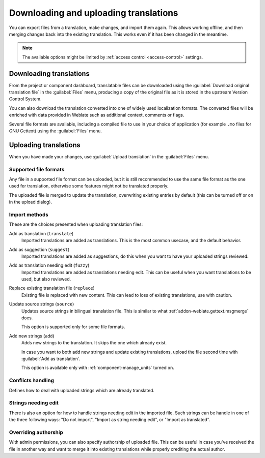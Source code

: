 Downloading and uploading translations
======================================

You can export files from a translation, make changes, and import them again. This allows
working offline, and then merging changes back into the existing translation.
This works even if it has been changed in the meantime.

.. note::

    The available options might be limited by
    :ref:`access control <access-control>` settings.

Downloading translations
------------------------

From the project or component dashboard, translatable files can be downloaded
using the :guilabel:`Download original translation file` in the :guilabel:`Files`
menu, producing a copy of the original file as it is stored in the upstream
Version Control System.

You can also download the translation converted into one of widely used
localization formats. The converted files will be enriched with data
provided in Weblate such as additional context, comments or flags.

Several file formats are available, including a compiled file
to use in your choice of application (for example ``.mo`` files for GNU Gettext) using
the :guilabel:`Files` menu.

Uploading translations
----------------------

When you have made your changes, use :guilabel:`Upload translation`
in the :guilabel:`Files` menu.

.. image:: /images/export-import.png

.. _upload-file:

Supported file formats
++++++++++++++++++++++

Any file in a supported file format can be uploaded, but it is still
recommended to use the same file format as the one used for translation, otherwise some
features might not be translated properly.

.. seealso::

   :ref:`formats`

The uploaded file is merged to update the translation, overwriting existing
entries by default (this can be turned off or on in the upload dialog).

.. _upload-method:

Import methods
++++++++++++++

These are the choices presented when uploading translation files:

Add as translation (``translate``)
    Imported translations are added as translations. This is the most common usecase, and
    the default behavior.
Add as suggestion (``suggest``)
    Imported translations are added as suggestions, do this when you want to have your
    uploaded strings reviewed.
Add as translation needing edit (``fuzzy``)
    Imported translations are added as translations needing edit. This can be useful
    when you want translations to be used, but also reviewed.
Replace existing translation file (``replace``)
    Existing file is replaced with new content. This can lead to loss of existing
    translations, use with caution.
Update source strings (``source``)
    Updates source strings in bilingual translation file. This is similar to
    what :ref:`addon-weblate.gettext.msgmerge` does.

    This option is supported only for some file formats.
Add new strings (``add``)
    Adds new strings to the translation. It skips the one which already exist.

    In case you want to both add new strings and update existing translations,
    upload the file second time with :guilabel:`Add as translation`.

    This option is available only with :ref:`component-manage_units` turned on.

.. seealso::

   :http:post:`/api/translations/(string:project)/(string:component)/(string:language)/file/`

.. _upload-conflicts:

Conflicts handling
++++++++++++++++++

Defines how to deal with uploaded strings which are already translated.

.. _upload-fuzzy:

Strings needing edit
++++++++++++++++++++

There is also an option for how to handle strings needing edit in the imported
file. Such strings can be handle in one of the three following ways: "Do not
import", "Import as string needing edit", or "Import as translated".

.. _upload-author-name:
.. _upload-author-email:

Overriding authorship
+++++++++++++++++++++

With admin permissions, you can also specify authorship of uploaded file. This
can be useful in case you've received the file in another way and want to merge
it into existing translations while properly crediting the actual author.
